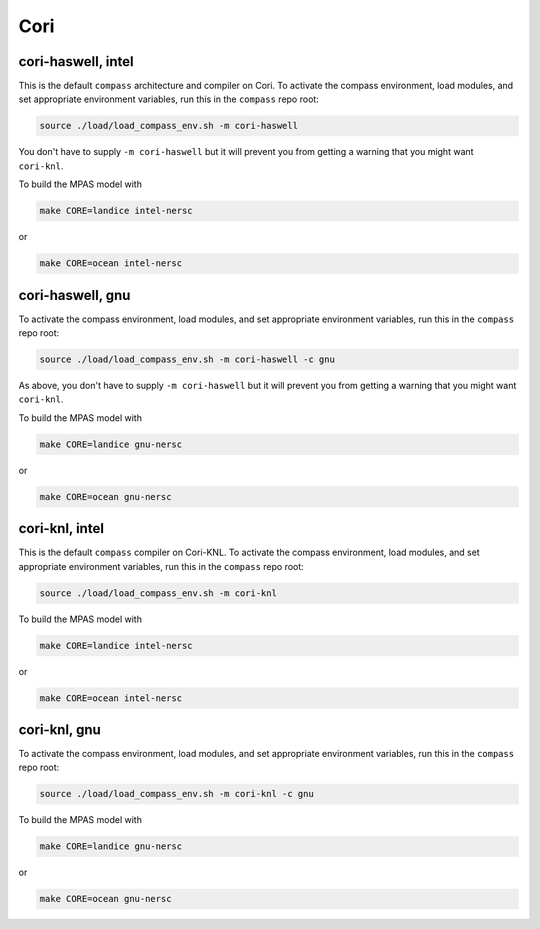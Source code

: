 Cori
====

cori-haswell, intel
-------------------

This is the default ``compass`` architecture and compiler on Cori.  To activate
the compass environment, load modules, and set appropriate environment
variables, run this in the ``compass`` repo root:

.. code-block:: bash

    source ./load/load_compass_env.sh -m cori-haswell

You don't have to supply ``-m cori-haswell`` but it will prevent you from
getting a warning that you might want ``cori-knl``.

To build the MPAS model with

.. code-block:: bash

    make CORE=landice intel-nersc

or

.. code-block:: bash

    make CORE=ocean intel-nersc

cori-haswell, gnu
-----------------

To activate the compass environment, load modules, and set appropriate
environment variables, run this in the ``compass`` repo root:

.. code-block:: bash

    source ./load/load_compass_env.sh -m cori-haswell -c gnu

As above, you don't have to supply ``-m cori-haswell`` but it will prevent you
from getting a warning that you might want ``cori-knl``.

To build the MPAS model with

.. code-block:: bash

    make CORE=landice gnu-nersc

or

.. code-block:: bash

    make CORE=ocean gnu-nersc

cori-knl, intel
---------------

This is the default ``compass`` compiler on Cori-KNL.  To activate the compass
environment, load modules, and set appropriate environment variables, run this
in the ``compass`` repo root:

.. code-block:: bash

    source ./load/load_compass_env.sh -m cori-knl

To build the MPAS model with

.. code-block:: bash

    make CORE=landice intel-nersc

or

.. code-block:: bash

    make CORE=ocean intel-nersc

cori-knl, gnu
-------------

To activate the compass environment, load modules, and set appropriate
environment variables, run this in the ``compass`` repo root:

.. code-block:: bash

    source ./load/load_compass_env.sh -m cori-knl -c gnu


To build the MPAS model with

.. code-block:: bash

    make CORE=landice gnu-nersc

or

.. code-block:: bash

    make CORE=ocean gnu-nersc

